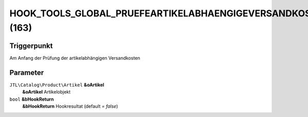 HOOK_TOOLS_GLOBAL_PRUEFEARTIKELABHAENGIGEVERSANDKOSTEN (163)
============================================================

Triggerpunkt
""""""""""""

Am Anfang der Prüfung der artikelabhängigen Versandkosten

Parameter
"""""""""

``JTL\Catalog\Product\Artikel`` **&oArtikel**
    **&oArtikel** Artikelobjekt

``bool`` **&bHookReturn**
    **&bHookReturn** Hookresultat (default `= false`)
